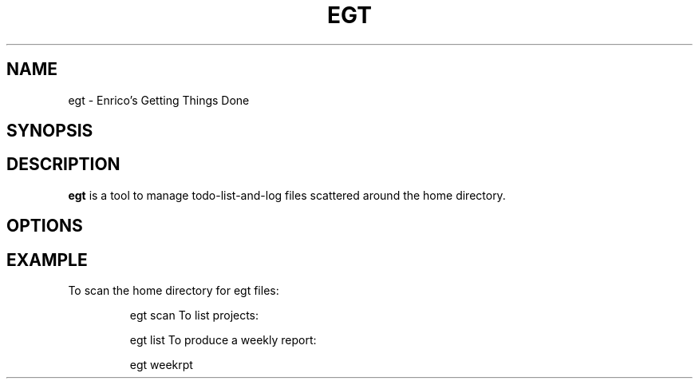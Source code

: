 .\" Copyright (C) 2013  Enrico Zini
.\" 
.\" This program is free software; you can redistribute it and/or modify
.\" it under the terms of the GNU General Public License as published by
.\" the Free Software Foundation; either version 2 of the License, or
.\" (at your option) any later version.
.\" 
.\" This program is distributed in the hope that it will be useful,
.\" but WITHOUT ANY WARRANTY; without even the implied warranty of
.\" MERCHANTABILITY or FITNESS FOR A PARTICULAR PURPOSE.  See the
.\" GNU General Public License for more details.
.\" 
.\" You should have received a copy of the GNU General Public License along
.\" with this program; if not, write to the Free Software Foundation, Inc.,
.\" 51 Franklin Street, Fifth Floor, Boston, MA 02110-1301 USA.
.\"
.TH EGT 1
.SH NAME
egt \- Enrico's Getting Things Done
.SH SYNOPSIS
.SH DESCRIPTION
.B egt
is a tool to manage todo-list-and-log files scattered around the home
directory.
.SH OPTIONS
.SH EXAMPLE
To scan the home directory for egt files:
.IP
egt scan
To list projects:
.IP
egt list
To produce a weekly report:
.IP
egt weekrpt
